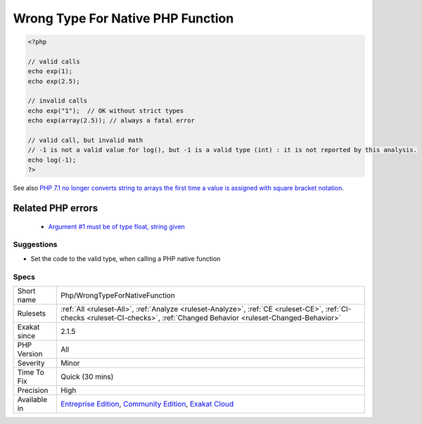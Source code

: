 .. _php-wrongtypefornativefunction:

.. _wrong-type-for-native-php-function:

Wrong Type For Native PHP Function
++++++++++++++++++++++++++++++++++

.. meta::
	:description:
		Wrong Type For Native PHP Function: This rule reports calls to a PHP native function with values of the wrong type.
	:twitter:card: summary_large_image
	:twitter:site: @exakat
	:twitter:title: Wrong Type For Native PHP Function
	:twitter:description: Wrong Type For Native PHP Function: This rule reports calls to a PHP native function with values of the wrong type
	:twitter:creator: @exakat
	:twitter:image:src: https://www.exakat.io/wp-content/uploads/2020/06/logo-exakat.png
	:og:image: https://www.exakat.io/wp-content/uploads/2020/06/logo-exakat.png
	:og:title: Wrong Type For Native PHP Function
	:og:type: article
	:og:description: This rule reports calls to a PHP native function with values of the wrong type
	:og:url: https://exakat.readthedocs.io/en/latest/Reference/Rules/Wrong Type For Native PHP Function.html
	:og:locale: en
.. raw:: html	<script type="application/ld+json">{"@context":"https:\/\/schema.org","@graph":[{"@type":"WebPage","@id":"https:\/\/php-tips.readthedocs.io\/en\/latest\/Reference\/Rules\/Php\/WrongTypeForNativeFunction.html","url":"https:\/\/php-tips.readthedocs.io\/en\/latest\/Reference\/Rules\/Php\/WrongTypeForNativeFunction.html","name":"Wrong Type For Native PHP Function","isPartOf":{"@id":"https:\/\/www.exakat.io\/"},"datePublished":"Fri, 10 Jan 2025 09:47:06 +0000","dateModified":"Fri, 10 Jan 2025 09:47:06 +0000","description":"This rule reports calls to a PHP native function with values of the wrong type","inLanguage":"en-US","potentialAction":[{"@type":"ReadAction","target":["https:\/\/exakat.readthedocs.io\/en\/latest\/Wrong Type For Native PHP Function.html"]}]},{"@type":"WebSite","@id":"https:\/\/www.exakat.io\/","url":"https:\/\/www.exakat.io\/","name":"Exakat","description":"Smart PHP static analysis","inLanguage":"en-US"}]}</script>This rule reports calls to a PHP native function with values of the wrong type. With modern PHP versions and strict_typing, it generates a Fatal `error <https://www.php.net/error>`_.

.. code-block:: php
   
   <?php
   
   // valid calls
   echo exp(1);
   echo exp(2.5);
   
   // invalid calls
   echo exp("1");  // OK without strict types
   echo exp(array(2.5)); // always a fatal error
   
   // valid call, but invalid math
   // -1 is not a valid value for log(), but -1 is a valid type (int) : it is not reported by this analysis.
   echo log(-1);
   ?>

See also `PHP 7.1 no longer converts string to arrays the first time a value is assigned with square bracket notation <https://www.drupal.org/project/adaptivetheme/issues/2832900>`_.

Related PHP errors 
-------------------

  + `Argument #1 must be of type float, string given <https://php-errors.readthedocs.io/en/latest/messages/argument-%23%25d-%28%24%25s%29-must-be-of-type-%25s%2C-%25s-given.html>`_




Suggestions
___________

* Set the code to the valid type, when calling a PHP native function




Specs
_____

+--------------+-----------------------------------------------------------------------------------------------------------------------------------------------------------------------------------------+
| Short name   | Php/WrongTypeForNativeFunction                                                                                                                                                          |
+--------------+-----------------------------------------------------------------------------------------------------------------------------------------------------------------------------------------+
| Rulesets     | :ref:`All <ruleset-All>`, :ref:`Analyze <ruleset-Analyze>`, :ref:`CE <ruleset-CE>`, :ref:`CI-checks <ruleset-CI-checks>`, :ref:`Changed Behavior <ruleset-Changed-Behavior>`            |
+--------------+-----------------------------------------------------------------------------------------------------------------------------------------------------------------------------------------+
| Exakat since | 2.1.5                                                                                                                                                                                   |
+--------------+-----------------------------------------------------------------------------------------------------------------------------------------------------------------------------------------+
| PHP Version  | All                                                                                                                                                                                     |
+--------------+-----------------------------------------------------------------------------------------------------------------------------------------------------------------------------------------+
| Severity     | Minor                                                                                                                                                                                   |
+--------------+-----------------------------------------------------------------------------------------------------------------------------------------------------------------------------------------+
| Time To Fix  | Quick (30 mins)                                                                                                                                                                         |
+--------------+-----------------------------------------------------------------------------------------------------------------------------------------------------------------------------------------+
| Precision    | High                                                                                                                                                                                    |
+--------------+-----------------------------------------------------------------------------------------------------------------------------------------------------------------------------------------+
| Available in | `Entreprise Edition <https://www.exakat.io/entreprise-edition>`_, `Community Edition <https://www.exakat.io/community-edition>`_, `Exakat Cloud <https://www.exakat.io/exakat-cloud/>`_ |
+--------------+-----------------------------------------------------------------------------------------------------------------------------------------------------------------------------------------+


